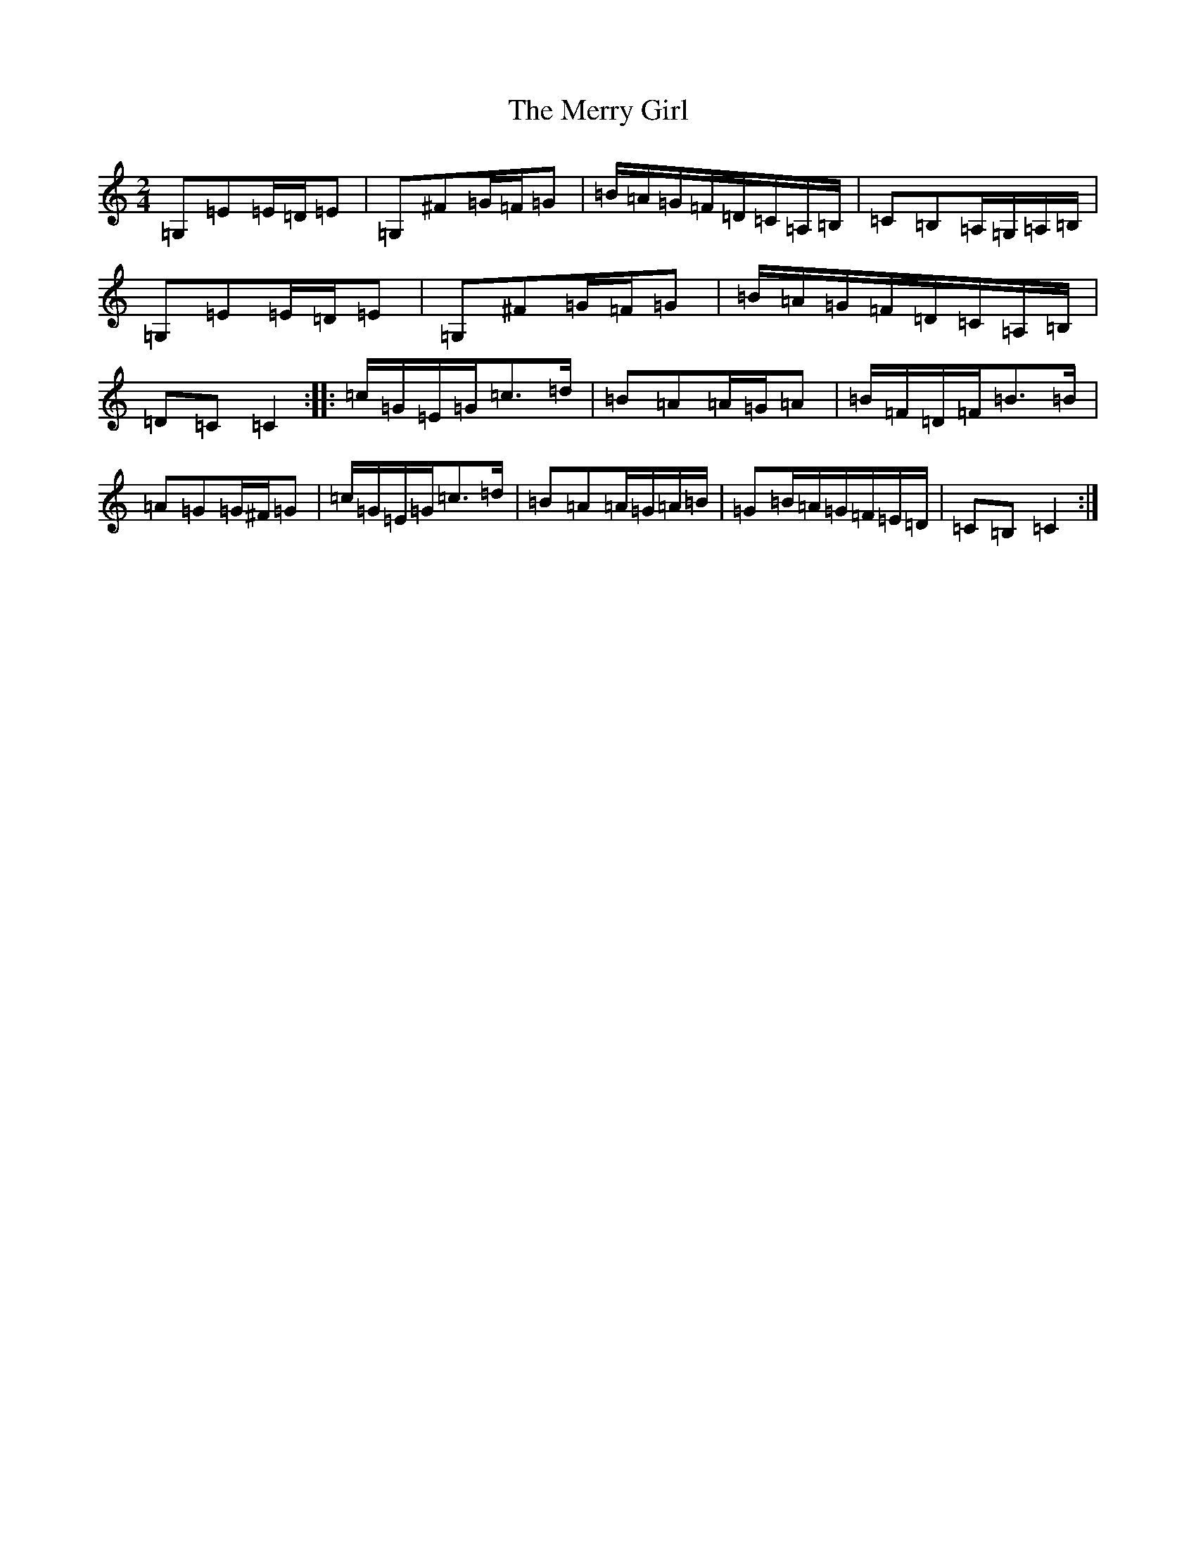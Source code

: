 X: 13955
T: Merry Girl, The
S: https://thesession.org/tunes/1646#setting1646
R: polka
M:2/4
L:1/8
K: C Major
=G,=E=E/2=D/2=E|=G,^F=G/2=F/2=G|=B/2=A/2=G/2=F/2=D/2=C/2=A,/2=B,/2|=C=B,=A,/2=G,/2=A,/2=B,/2|=G,=E=E/2=D/2=E|=G,^F=G/2=F/2=G|=B/2=A/2=G/2=F/2=D/2=C/2=A,/2=B,/2|=D=C=C2:||:=c/2=G/2=E/2=G/2=c>=d|=B=A=A/2=G/2=A|=B/2=F/2=D/2=F/2=B>=B|=A=G=G/2^F/2=G|=c/2=G/2=E/2=G/2=c>=d|=B=A=A/2=G/2=A/2=B/2|=G=B/2=A/2=G/2=F/2=E/2=D/2|=C=B,=C2:|